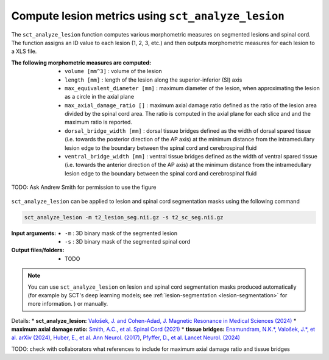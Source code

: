 Compute lesion metrics using ``sct_analyze_lesion``
###################################################

The ``sct_analyze_lesion`` function computes various morphometric measures on segmented lesions and spinal cord. The function assigns an ID value to each lesion (1, 2, 3, etc.) and then outputs morphometric measures for each lesion to a XLS file.

:The following morphometric measures are computed:
   - ``volume [mm^3]`` : volume of the lesion
   - ``length [mm]`` : length of the lesion along the superior-inferior (SI) axis
   - ``max_equivalent_diameter [mm]`` : maximum diameter of the lesion, when approximating the lesion as a circle in the axial plane
   - ``max_axial_damage_ratio []`` : maximum axial damage ratio defined as the ratio of the lesion area divided by the spinal cord area. The ratio is computed in the axial plane for each slice and and the maximum ratio is reported.
   - ``dorsal_bridge_width [mm]`` : dorsal tissue bridges defined as the width of dorsal spared tissue (i.e. towards the posterior direction of the AP axis) at the minimum distance from the intramedullary lesion edge to the boundary between the spinal cord and cerebrospinal fluid
   - ``ventral_bridge_width [mm]`` : ventral tissue bridges defined as the width of ventral spared tissue (i.e. towards the anterior direction of the AP axis) at the minimum distance from the intramedullary lesion edge to the boundary between the spinal cord and cerebrospinal fluid


.. figure:: https://raw.githubusercontent.com/spinalcordtoolbox/doc-figures/master/lesion-analysis/intramedullary-lesion-length.png
  :align: center
  :figwidth: 60%

.. figure:: https://raw.githubusercontent.com/spinalcordtoolbox/doc-figures/master/lesion-analysis/axial-damage-ratio_10.1038/s41393-020-00561-w.png
  :align: center
  :figwidth: 60%

TODO: Ask Andrew Smith for permission to use the figure

.. figure:: https://raw.githubusercontent.com/spinalcordtoolbox/doc-figures/master/lesion-analysis/tissue-bridges_arXiv.2407.17265.png
  :align: center
  :figwidth: 60%

``sct_analyze_lesion`` can be applied to lesion and spinal cord segmentation masks using the following command

.. code:: sh

   sct_analyze_lesion -m t2_lesion_seg.nii.gz -s t2_sc_seg.nii.gz

:Input arguments:
   - ``-m`` : 3D binary mask of the segmented lesion
   - ``-s`` : 3D binary mask of the segmented spinal cord

:Output files/folders:
   - TODO

.. note::

   You can use ``sct_analyze_lesion`` on lesion and spinal cord segmentation masks produced automatically (for example by SCT's deep learning models; see :ref:`lesion-segmentation <lesion-segmentation>` for more information. ) or manually.

Details:
* **sct_analyze_lesion:** `Valošek, J. and Cohen-Adad, J. Magnetic Resonance in Medical Sciences (2024) <https://doi.org/10.2463/mrms.rev.2023-0159>`_
* **maximum axial damage ratio:** `Smith, A.C., et al. Spinal Cord (2021) <https://doi.org/10.1038/s41393-020-00561-w>`_
* **tissue bridges:** `Enamundram, N.K.*, Valošek, J.*, et al. arXiv (2024) <https://doi.org/10.48550/arXiv.2407.17265>`_, `Huber, E., et al. Ann Neurol. (2017) <https://doi.org/10.1002/ana.24932>`_, `Pfyffer, D., et al. Lancet Neurol. (2024) <https://doi.org/10.1016/S1474-4422(24)00173-X>`_

TODO: check with collaborators what references to include for maximum axial damage ratio and tissue bridges